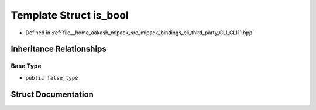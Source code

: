 .. _exhale_struct_structCLI_1_1is__bool:

Template Struct is_bool
=======================

- Defined in :ref:`file__home_aakash_mlpack_src_mlpack_bindings_cli_third_party_CLI_CLI11.hpp`


Inheritance Relationships
-------------------------

Base Type
*********

- ``public false_type``


Struct Documentation
--------------------


.. doxygenstruct:: CLI::is_bool
   :members:
   :protected-members:
   :undoc-members: